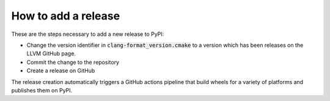 .. mdinclude:: ../README.md

How to add a release
--------------------

These are the steps necessary to add a new release to PyPI:

* Change the version identifier in :code:`clang-format_version.cmake` to a version which has been releases on the LLVM GitHub page.
* Commit the change to the repository
* Create a release on GitHub

The release creation automatically triggers a GitHub actions pipeline that build wheels for a variety of platforms and publishes them on PyPI.
